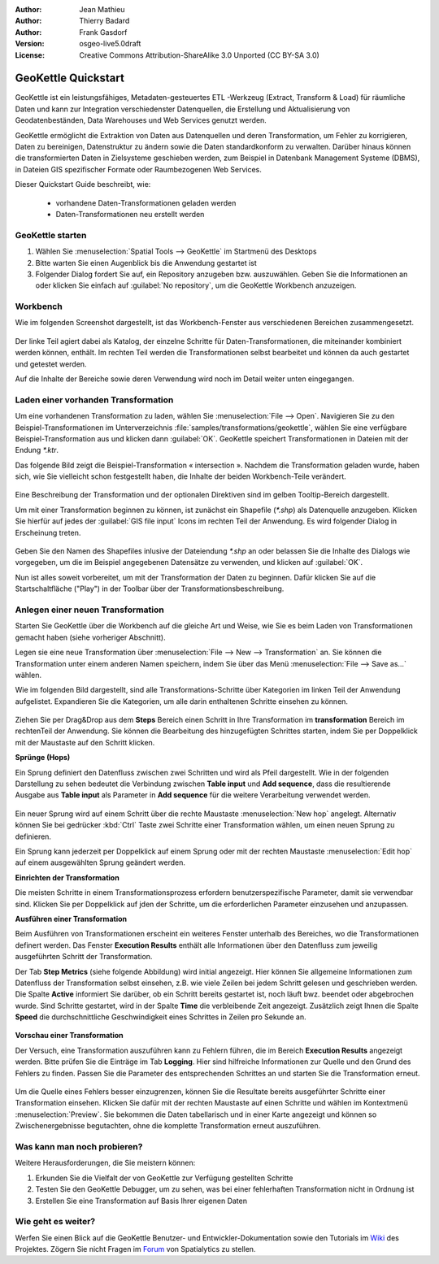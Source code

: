 :Author: Jean Mathieu
:Author: Thierry Badard
:Author: Frank Gasdorf
:Version: osgeo-live5.0draft
:License: Creative Commons Attribution-ShareAlike 3.0 Unported  (CC BY-SA 3.0)

.. _geokettle-quickstart_de:
 
.. image:: ../../images/project_logos/logo-geokettle.png
  :scale: 80 %
  :alt: project logo
  :align: right
  :target: http://www.geokettle.org/

********************************************************************************
GeoKettle Quickstart 
********************************************************************************

GeoKettle ist ein leistungsfähiges, Metadaten-gesteuertes ETL -Werkzeug (Extract, Transform & Load) 
für räumliche Daten und kann zur Integration verschiedenster Datenquellen, die Erstellung und 
Aktualisierung von Geodatenbeständen, Data Warehouses und Web Services genutzt werden.

GeoKettle ermöglicht die Extraktion von Daten aus Datenquellen und deren Transformation, 
um Fehler zu korrigieren, Daten zu bereinigen, Datenstruktur zu ändern sowie die Daten 
standardkonform zu verwalten. Darüber hinaus können die transformierten Daten in Zielsysteme 
geschieben werden, zum Beispiel in Datenbank Management Systeme (DBMS), in Dateien GIS 
spezifischer Formate oder Raumbezogenen Web 
Services.

Dieser Quickstart Guide beschreibt, wie:

  * vorhandene Daten-Transformationen geladen werden
  * Daten-Transformationen neu erstellt werden

GeoKettle starten
================================================================================

#. Wählen Sie :menuselection:`Spatial Tools --> GeoKettle` im Startmenü des Desktops 
#. Bitte warten Sie einen Augenblick bis die Anwendung gestartet ist
#. Folgender Dialog fordert Sie auf, ein Repository anzugeben bzw. auszuwählen. 
   Geben Sie die Informationen an oder klicken Sie einfach auf :guilabel:`No repository`, um die GeoKettle Workbench anzuzeigen.

  .. image:: ../../images/screenshots/800x600/geokettle_welcome.png

Workbench
================================================================================

Wie im folgenden Screenshot dargestellt, ist das Workbench-Fenster aus verschiedenen Bereichen zusammengesetzt.

  .. image:: ../../images/screenshots/1024x768/geokettle_workbench.png

Der linke Teil agiert dabei als Katalog, der einzelne Schritte für Daten-Transformationen, die miteinander 
kombiniert werden können, enthält. Im rechten Teil werden die Transformationen selbst bearbeitet und können 
da auch gestartet und getestet werden.

Auf die Inhalte der Bereiche sowie deren Verwendung wird noch im Detail weiter unten eingegangen.

Laden einer vorhanden Transformation
================================================================================

Um eine vorhandenen Transformation zu laden, wählen Sie :menuselection:`File --> Open`. 
Navigieren Sie zu den Beispiel-Transformationen im Unterverzeichnis :file:`samples/transformations/geokettle`, 
wählen Sie eine verfügbare Beispiel-Transformation aus und klicken dann :guilabel:`OK`. GeoKettle speichert 
Transformationen in Dateien mit der Endung `*.ktr`.

Das folgende Bild zeigt die Beispiel-Transformation « intersection ». Nachdem die Transformation geladen wurde, 
haben sich, wie Sie vielleicht schon festgestellt haben, die Inhalte der beiden Workbench-Teile verändert.

  .. image:: ../../images/screenshots/1024x768/geokettle_intersection_transformation.png

Eine Beschreibung der Transformation und der optionalen Direktiven sind im gelben Tooltip-Bereich  dargestellt.

Um mit einer Transformation beginnen zu können, ist zunächst ein Shapefile (`*.shp`) als Datenquelle anzugeben. 
Klicken Sie hierfür auf jedes der :guilabel:`GIS file input` Icons im rechten Teil der Anwendung. Es wird folgender 
Dialog in Erscheinung treten.

  .. image:: ../../images/screenshots/800x600/geokettle_shapefile_input_step.png

.. note: 
   Sie können alle Schritte der Transformation per Doppelklick mit der Maus anpassen.

Geben Sie den Namen des Shapefiles inlusive der Dateiendung `*.shp` an oder belassen Sie die Inhalte des Dialogs 
wie vorgegeben, um die im Beispiel angegebenen Datensätze zu verwenden, und klicken auf :guilabel:`OK`.

Nun ist alles soweit vorbereitet, um mit der Transformation der Daten zu beginnen. Dafür klicken Sie auf die 
Startschaltfläche ("Play") in der Toolbar über der Transformationsbeschreibung.

Anlegen einer neuen Transformation
================================================================================

Starten Sie GeoKettle über die Workbench auf die gleiche Art und Weise, wie Sie es beim Laden von Transformationen 
gemacht haben (siehe vorheriger Abschnitt).

Legen sie eine neue Transformation über :menuselection:`File --> New --> Transformation` an. Sie 
können die Transformation unter einem anderen Namen speichern, indem Sie über das Menü 
:menuselection:`File --> Save as...` wählen.

Wie im folgenden Bild dargestellt, sind alle Transformations-Schritte über Kategorien im linken Teil der Anwendung 
aufgelistet. Expandieren Sie die Kategorien, um alle darin enthaltenen Schritte einsehen zu können.

  .. image:: ../../images/screenshots/800x600/geokettle_your_transformation.png

Ziehen Sie per Drag&Drop aus dem **Steps** Bereich einen Schritt in Ihre Transformation im **transformation** Bereich 
im rechtenTeil der Anwendung. Sie können die Bearbeitung des hinzugefügten Schrittes starten, indem Sie per Doppelklick 
mit der Maustaste auf den Schritt klicken.

**Sprünge (Hops)**

Ein Sprung definiert den Datenfluss zwischen zwei Schritten und wird als Pfeil dargestellt. Wie in der folgenden 
Darstellung zu sehen bedeutet die Verbindung zwischen **Table input** und **Add sequence**, dass die resultierende 
Ausgabe aus **Table input** als Parameter in **Add sequence** für die weitere Verarbeitung verwendet werden.

  .. image:: ../../images/screenshots/800x600/geokettle_hop.png
    :scale: 60 %

Ein neuer Sprung wird auf einem Schritt über die rechte Maustaste :menuselection:`New hop` angelegt. Alternativ 
können Sie bei gedrücker :kbd:`Ctrl` Taste zwei Schritte einer Transformation wählen, um einen neuen Sprung zu 
definieren.
 
Ein Sprung kann jederzeit per Doppelklick auf einem Sprung oder mit der rechten Maustaste :menuselection:`Edit hop` 
auf einem ausgewählten Sprung geändert werden.

**Einrichten der Transformation**

Die meisten Schritte in einem Transformationsprozess erfordern benutzerspezifische Parameter, damit sie verwendbar 
sind. Klicken Sie per Doppelklick auf jden der Schritte, um die erforderlichen Parameter einzusehen und anzupassen.

**Ausführen einer Transformation**

Beim Ausführen von Transformationen erscheint ein weiteres Fenster unterhalb des Bereiches, wo die Transformationen 
definert werden. Das Fenster **Execution Results** enthält alle Informationen über den Datenfluss zum jeweilig  
ausgeführten Schritt der Transformation.

Der Tab **Step Metrics** (siehe folgende Abbildung) wird initial angezeigt. Hier können Sie allgemeine Informationen 
zum Datenfluss der Transformation selbst einsehen, z.B. wie viele Zeilen bei jedem Schritt gelesen und geschrieben 
werden. Die Spalte **Active** informiert Sie darüber, ob ein Schritt bereits gestartet ist, noch läuft bwz. beendet 
oder abgebrochen wurde. Sind Schritte gestartet, wird in der Spalte **Time** die verbleibende Zeit angezeigt. Zusätzlich 
zeigt Ihnen die Spalte **Speed** die durchschnittliche Geschwindigkeit eines Schrittes in Zeilen pro Sekunde an.

  .. image:: ../../images/screenshots/1024x768/geokettle_running_transformation.png

**Vorschau einer Transformation**

Der Versuch, eine Transformation auszuführen kann zu Fehlern führen, die im Bereich **Execution Results** angezeigt 
werden. Bitte prüfen Sie die Einträge im Tab **Logging**. Hier sind hilfreiche Informationen zur Quelle und den Grund 
des Fehlers zu finden. Passen Sie die Parameter des entsprechenden Schrittes an und starten Sie die Transformation erneut.

  .. image:: ../../images/screenshots/1024x768/geokettle_transformation_fail.png

Um die Quelle eines Fehlers besser einzugrenzen, können Sie die Resultate bereits ausgeführter Schritte einer Transformation
einsehen. Klicken Sie dafür mit der rechten Maustaste auf einen Schritte und wählen im Kontextmenü :menuselection:`Preview`.
Sie bekommen die Daten tabellarisch und in einer Karte angezeigt und können so Zwischenergebnisse begutachten, ohne die komplette 
Transformation erneut auszuführen.

Was kann man noch probieren?
================================================================================

Weitere Herausforderungen, die Sie meistern können:

#. Erkunden Sie die Vielfalt der von GeoKettle zur Verfügung gestellten Schritte
#. Testen Sie den GeoKettle Debugger, um zu sehen, was bei einer fehlerhaften Transformation nicht in Ordnung ist
#. Erstellen Sie eine Transformation auf Basis Ihrer eigenen Daten

Wie geht es weiter?
================================================================================

Werfen Sie einen Blick auf die GeoKettle Benutzer- und Entwickler-Dokumentation sowie den Tutorials im 
`Wiki <http://wiki.spatialytics.org>`_ des Projektes. Zögern Sie nicht Fragen im `Forum <http://www.spatialytics.com/forum>`_ 
von Spatialytics zu stellen.
